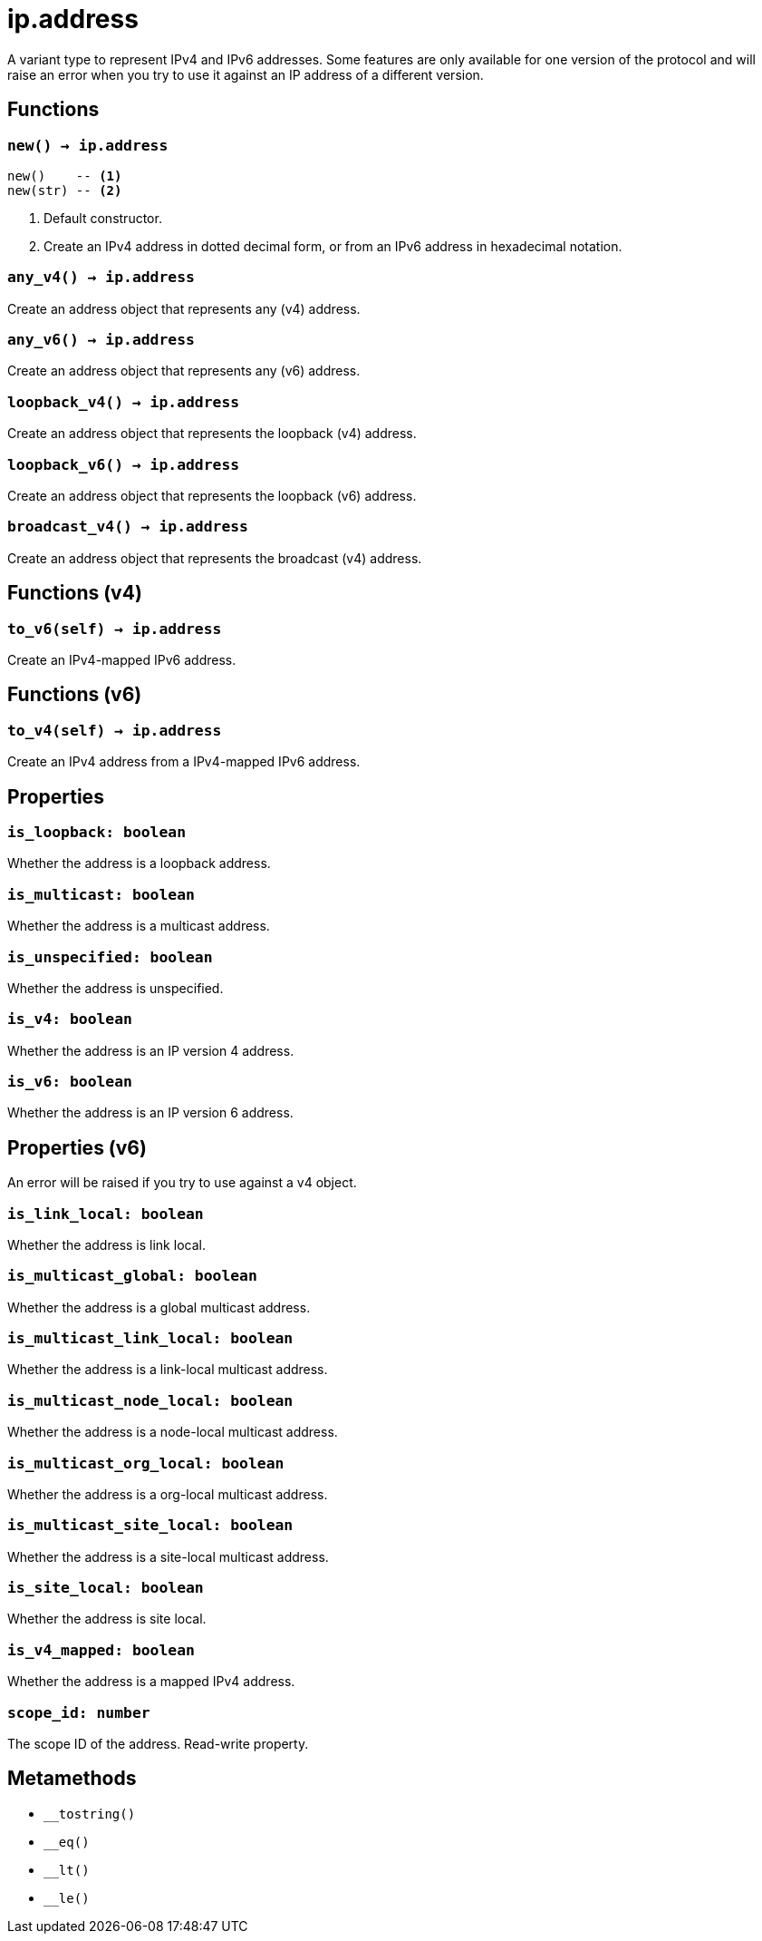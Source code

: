 = ip.address

ifeval::["{doctype}" == "manpage"]

== Name

Emilua - Lua execution engine

== Description

endif::[]

A variant type to represent IPv4 and IPv6 addresses. Some features are only
available for one version of the protocol and will raise an error when you try
to use it against an IP address of a different version.

== Functions

=== `new() -> ip.address`

[source,lua]
----
new()    -- <1>
new(str) -- <2>
----
<1> Default constructor.
<2> Create an IPv4 address in dotted decimal form, or from an IPv6 address in
    hexadecimal notation.

=== `any_v4() -> ip.address`

Create an address object that represents any (v4) address.

=== `any_v6() -> ip.address`

Create an address object that represents any (v6) address.

=== `loopback_v4() -> ip.address`

Create an address object that represents the loopback (v4) address.

=== `loopback_v6() -> ip.address`

Create an address object that represents the loopback (v6) address.

=== `broadcast_v4() -> ip.address`

Create an address object that represents the broadcast (v4) address.

== Functions (v4)

=== `to_v6(self) -> ip.address`

Create an IPv4-mapped IPv6 address.

== Functions (v6)

=== `to_v4(self) -> ip.address`

Create an IPv4 address from a IPv4-mapped IPv6 address.

== Properties

=== `is_loopback: boolean`

Whether the address is a loopback address.

=== `is_multicast: boolean`

Whether the address is a multicast address.

=== `is_unspecified: boolean`

Whether the address is unspecified.

=== `is_v4: boolean`

Whether the address is an IP version 4 address.

=== `is_v6: boolean`

Whether the address is an IP version 6 address.

== Properties (v6)

An error will be raised if you try to use against a v4 object.

=== `is_link_local: boolean`

Whether the address is link local.

=== `is_multicast_global: boolean`

Whether the address is a global multicast address.

=== `is_multicast_link_local: boolean`

Whether the address is a link-local multicast address.

=== `is_multicast_node_local: boolean`

Whether the address is a node-local multicast address.

=== `is_multicast_org_local: boolean`

Whether the address is a org-local multicast address.

=== `is_multicast_site_local: boolean`

Whether the address is a site-local multicast address.

=== `is_site_local: boolean`

Whether the address is site local.

=== `is_v4_mapped: boolean`

Whether the address is a mapped IPv4 address.

=== `scope_id: number`

The scope ID of the address. Read-write property.

== Metamethods

* `__tostring()`
* `__eq()`
* `__lt()`
* `__le()`
